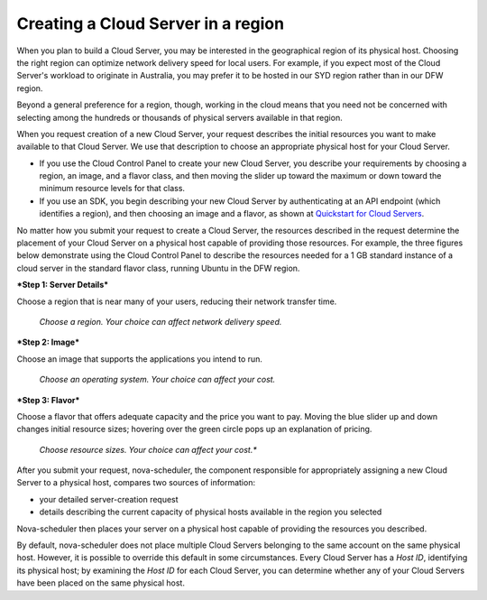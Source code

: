 .. _server _region:

^^^^^^^^^^^^^^^^^^^^^^^^^^^^^^^^^^^
Creating a Cloud Server in a region
^^^^^^^^^^^^^^^^^^^^^^^^^^^^^^^^^^^
When you plan to build a Cloud Server, you may be interested in the
geographical region of its physical host. Choosing the right region can
optimize network delivery speed for local users. For example, if you
expect most of the Cloud Server's workload to originate in Australia,
you may prefer it to be hosted in our SYD region rather than in our DFW
region.

Beyond a general preference for a region, though, working in the cloud
means that you need not be concerned with selecting among the hundreds
or thousands of physical servers available in that region.

When you request creation of a new Cloud Server, your request describes
the initial resources you want to make available to that Cloud Server.
We use that description to choose an appropriate physical host for your
Cloud Server.

* If you use the Cloud Control Panel to create your new Cloud Server,
  you describe your requirements by choosing a region, an image, and a
  flavor class, and then moving the slider up toward the maximum or
  down toward the minimum resource levels for that class.

* If you use an SDK, you begin describing your new Cloud Server by
  authenticating at an API endpoint (which identifies a region), and
  then choosing an image and a flavor, as shown at
  `Quickstart for Cloud Servers <https://developer.rackspace.com/docs/cloud-servers/getting-started/>`__.

No matter how you submit your request to create a Cloud Server, the
resources described in the request determine the placement of your Cloud
Server on a physical host capable of providing those resources. For
example, the three figures below demonstrate using the Cloud Control
Panel to describe the resources needed for a 1 GB standard instance of a
cloud server in the standard flavor class, running Ubuntu in the DFW
region.

***Step 1: Server Details***

Choose a region that is near many of your users, reducing their network
transfer time.

.. figure:: /_images/CloudServerCreateRegionDFW.png
   :alt: Choose a region.  
         Your choice can affect network delivery speed.
         
   *Choose a region. 
   Your choice can affect network delivery speed.*

***Step 2: Image***

Choose an image that supports the applications you intend to run.

.. figure:: /_images/CloudServerCreateImageUbuntu.png
   :alt: Choose an operating system. 
         Your choice can affect your cost.
         
   *Choose an operating system. 
   Your choice can affect your cost.*

***Step 3: Flavor***

Choose a flavor that offers adequate capacity and the price you want to
pay. Moving the blue slider up and down changes initial resource sizes;
hovering over the green circle pops up an explanation of pricing.

.. figure:: /_images/CloudServerCreateFlavorStandardInstance.png
   :alt: Choose resource sizes. 
         Your choice can affect your cost.
   
   *Choose resource sizes. 
   Your choice can affect your cost.**

After you submit your request, nova-scheduler, the component responsible
for appropriately assigning a new Cloud Server to a physical host,
compares two sources of information:

* your detailed server-creation request

* details describing the current capacity of physical hosts available
  in the region you selected

Nova-scheduler then places your server on a physical host capable of
providing the resources you described.

By default, nova-scheduler does not place multiple Cloud Servers
belonging to the same account on the same physical host. However, it is
possible to override this default in some circumstances. Every Cloud
Server has a *Host ID*, identifying its physical host; by examining the
*Host ID* for each Cloud Server, you can determine whether any of your
Cloud Servers have been placed on the same physical host.

